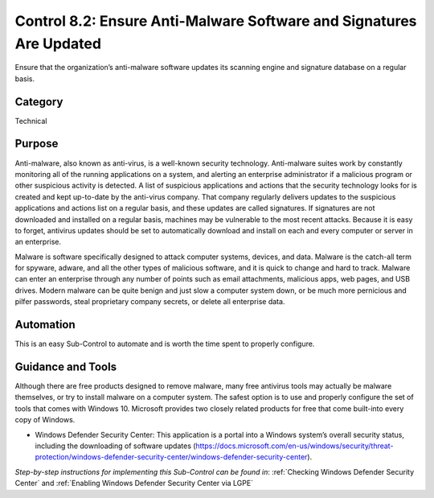 Control 8.2: Ensure Anti-Malware Software and Signatures Are Updated
====================================================================

Ensure that the organization’s anti-malware software updates its scanning engine and signature database on a regular basis. 

Category
________
Technical

Purpose
_______
Anti-malware, also known as anti-virus, is a well-known security technology. Anti-malware suites work by constantly monitoring all of the running applications on a system, and alerting an enterprise administrator if a malicious program or other suspicious activity is detected. A list of suspicious applications and actions that the security technology looks for is created and kept up-to-date by the anti-virus company. That company regularly delivers updates to the suspicious applications and actions list on a regular basis, and these updates are called signatures. If signatures are not downloaded and installed on a regular basis, machines may be vulnerable to the most recent attacks. Because it is easy to forget, antivirus updates should be set to automatically download and install on each and every computer or server in an enterprise.

Malware is software specifically designed to attack computer systems, devices, and data. Malware is the catch-all term for spyware, adware, and all the other types of malicious software, and it is quick to change and hard to track. Malware can enter an enterprise through any number of points such as email attachments, malicious apps, web pages, and USB drives. Modern malware can be quite benign and just slow a computer system down, or be much more pernicious and pilfer passwords, steal proprietary company secrets, or delete all enterprise data.

Automation
__________
This is an easy Sub-Control to automate and is worth the time spent to properly configure.

Guidance and Tools 
__________________
Although there are free products designed to remove malware, many free antivirus tools may actually be malware themselves, or try to install malware on a computer system. The safest option is to use and properly configure the set of tools that comes with Windows 10. Microsoft provides two closely related products for free that come built-into every copy of Windows.

* Windows Defender Security Center: This application is a portal into a Windows system’s overall security status, including the downloading of software updates (https://docs.microsoft.com/en-us/windows/security/threat-protection/windows-defender-security-center/windows-defender-security-center). 

*Step-by-step instructions for implementing this Sub-Control can be found in*: :ref:`Checking Windows Defender Security Center` and :ref:`Enabling Windows Defender Security Center via LGPE`  
